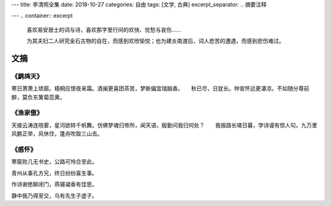 ---
title: 李清照全集
date: 2018-10-27
categories: 自由
tags: [文学, 古典]
excerpt_separator: .. 摘要注释

---
.. container:: excerpt

    喜欢易安居士的词与诗，喜欢那字里行间的欢快、忧愁与哀伤……

    为其夫妇二人研究金石古物的自在，而感到欢欣愉悦；也为建炎南渡后，词人悲苦的遭遇，而感到悲伤难过。

.. 摘要注释

文摘
----

《鹧鸪天》
~~~~~~~~~~

寒日萧萧上琐窗。梧桐应恨夜来霜。酒阑更喜团茶苦，梦断偏宜瑞脑香。　　秋已尽，日犹长。仲宣怀远更凄凉。不如随分尊前醉，莫负东篱菊蕊黄。

《渔家傲》
~~~~~~~~~~

天接云涛连晓雾，星河欲转千帆舞。仿佛梦魂归帝所，闻天语，殷勤问我归何处？　　我报路长嗟日暮，学诗谩有惊人句。九万里风鹏正举，风休住，蓬舟吹取三山去。

《感怀》
~~~~~~~~

.. compound::

    寒窗败几无书史，公路可怜合至此。

    青州从事孔方兄，终日纷纷喜生事。

    作诗谢绝聊闭门，燕寝凝香有佳思。

    静中我乃得至交，乌有先生子虚子。

